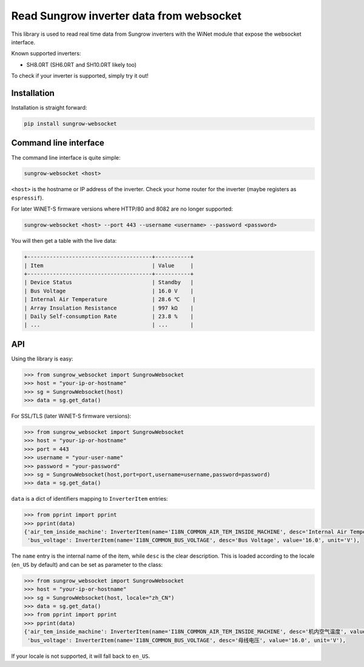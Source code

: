 =========================================
Read Sungrow inverter data from websocket
=========================================

This library is used to read real time data from Sungrow inverters with the
WiNet module that expose the websocket interface.

Known supported inverters:

- SH8.0RT (SH6.0RT and SH10.0RT likely too)

To check if your inverter is supported, simply try it out!

------------
Installation
------------

Installation is straight forward:

.. code::

    pip install sungrow-websocket

----------------------
Command line interface
----------------------

The command line interface is quite simple:

.. code::

    sungrow-websocket <host>

``<host>`` is the hostname or IP address of the inverter. Check your home router
for the inverter (maybe registers as ``espressif``).

For later WiNET-S firmware versions where HTTP/80 and 8082 are no longer supported:

.. code::

    sungrow-websocket <host> --port 443 --username <username> --password <password>

You will then get a table with the live data:

.. code::

    
    +---------------------------------------+-----------+
    | Item                                  | Value     |
    +---------------------------------------+-----------+
    | Device Status                         | Standby   |
    | Bus Voltage                           | 16.0 V    |
    | Internal Air Temperature              | 28.6 ℃    |
    | Array Insulation Resistance           | 997 kΩ    |
    | Daily Self-consumption Rate           | 23.8 %    |
    | ...                                   | ...       |

---
API
---

Using the library is easy:

.. code:: python

    >>> from sungrow_websocket import SungrowWebsocket
    >>> host = "your-ip-or-hostname"
    >>> sg = SungrowWebsocket(host)
    >>> data = sg.get_data()

For SSL/TLS (later WiNET-S firmware versions):

.. code:: python

    >>> from sungrow_websocket import SungrowWebsocket
    >>> host = "your-ip-or-hostname"
    >>> port = 443
    >>> username = "your-user-name"
    >>> password = "your-password"
    >>> sg = SungrowWebsocket(host,port=port,username=username,password=password)
    >>> data = sg.get_data()

``data`` is a dict of identifiers mapping to ``InverterItem`` entries:

.. code:: python

    >>> from pprint import pprint
    >>> pprint(data)
    {'air_tem_inside_machine': InverterItem(name='I18N_COMMON_AIR_TEM_INSIDE_MACHINE', desc='Internal Air Temperature', value='28.5', unit='℃'),
     'bus_voltage': InverterItem(name='I18N_COMMON_BUS_VOLTAGE', desc='Bus Voltage', value='16.0', unit='V'),

The ``name`` entry is the internal name of the item, while ``desc`` is the clear
description. This is loaded according to the locale (``en_US`` by default) and
can be set as parameter to the class:

.. code:: python

    >>> from sungrow_websocket import SungrowWebsocket
    >>> host = "your-ip-or-hostname"
    >>> sg = SungrowWebsocket(host, locale="zh_CN")
    >>> data = sg.get_data()
    >>> from pprint import pprint
    >>> pprint(data)
    {'air_tem_inside_machine': InverterItem(name='I18N_COMMON_AIR_TEM_INSIDE_MACHINE', desc='机内空气温度', value='28.5', unit='℃'),
     'bus_voltage': InverterItem(name='I18N_COMMON_BUS_VOLTAGE', desc='母线电压', value='16.0', unit='V'),

If your locale is not supported, it will fall back to ``en_US``.

